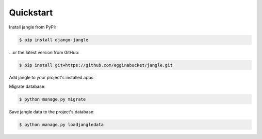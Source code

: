 Quickstart
----------

Install jangle from PyPI:

.. code-block:: console

   $ pip install django-jangle

\.\.\.or the latest version from GitHub:

.. code-block:: console

   $ pip install git+https://github.com/egginabucket/jangle.git

Add jangle to your project's installed apps:

.. code-block:: python
   :caption: settings.py
   
   INSTALLED_APPS = [
       ...
       "jangle",
   ]


Migrate database:

.. code-block:: console

   $ python manage.py migrate

Save jangle data to the project's database:

.. code-block:: console

   $ python manage.py loadjangledata
